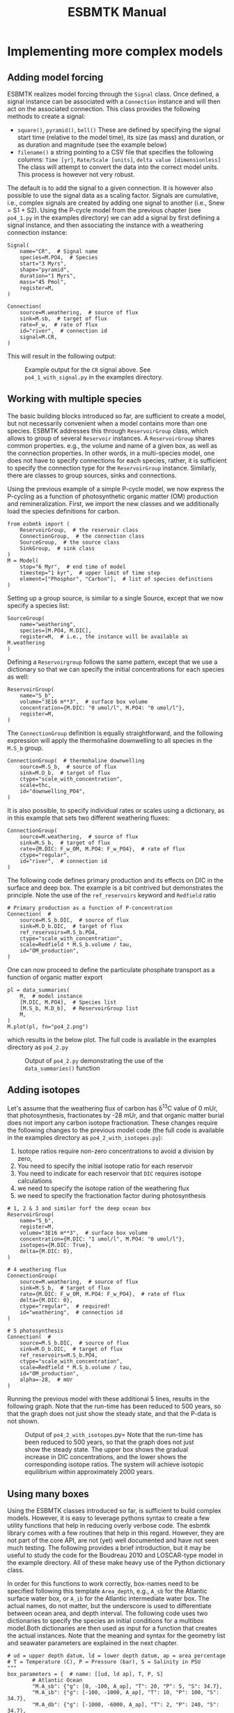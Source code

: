 #+TITLE: ESBMTK Manual 
#+AUTHOR:Ulrich G Wortmann
#+OX-IPYNB-LANGUAGE: ipython
#+BIND: org-export-use-babel nil
#+STARTUP: showall 
#+STARTUP: latexpreview
#+OPTIONS: todo:nil tasks:nil tags:nil toc:nil author:nil
#+PROPERTY: header-args :eval never-export
#+EXCLUDE_TAGS: noexport
#+LATEX_HEADER: \usepackage{breakurl}
#+LATEX_HEADER: \usepackage{newuli}
#+LATEX_HEADER: \usepackage{uli-german-paragraphs}
#+TOC: headlines

* Implementing more complex models

** Adding model forcing
ESBMTK realizes model forcing through the =Signal= class. Once defined, a signal instance can be associated with a =Connection= instance and will then act on the associated connection.
This class provides the following methods to create a signal:
- =square()=, =pyramid()=, =bell()=  These are defined by specifying the signal start time (relative to the model time), its size (as mass) and duration, or as duration and magnitude (see the example below)
- =filename()= a string pointing to a CSV file that specifies the following columns: =Time [yr]=, =Rate/Scale [units]=, =delta value [dimensionless]= The class will attempt to convert the data into the correct model units. This process is however not very robust.

The default is to add the signal to a given connection. It is however also possible to use the signal data as a scaling factor. Signals are cumulative, i.e., complex signals are created by adding one signal to another (i.e., Snew = S1 + S2). Using the P-cycle model from the previous chapter (see =po4_1.py= in the examples directory) we can add a signal by first defining a signal instance, and then associating the instance with a weathering connection instance:
#+BEGIN_SRC ipython
Signal(
    name="CR",  # Signal name
    species=M.PO4,  # Species
    start="3 Myrs",
    shape="pyramid",
    duration="1 Myrs",
    mass="45 Pmol",
    register=M,
)

Connection(
    source=M.weathering,  # source of flux
    sink=M.sb,  # target of flux
    rate=F_w,  # rate of flux
    id="river",  # connection id
    signal=M.CR,
)
#+END_SRC

This will result in the following output:
#+attr_org: :width 300
#+attr_rst: :width 300
#+attr_latex: :width 0.5\textwidth
#+name: pcycle
#+name: sig
#+caption: Example output for the =CR= signal above. See =po4_1_with_signal.py=
#+caption: in the examples directory.
[[./po4_1_with_signal.png]]



** Working with multiple species

The basic building blocks introduced so far, are sufficient to create a model, but not necessarily convenient when a model contains more than one species. ESBMTK addresses this through =ReservoirGroup= class, which allows to group of several =Reservoir= instances. A  =ReservoirGroup= shares common properties. e.g., the volume and name of a given box, as well as the connection properties. In other words, in a multi-species model, one does not have to specify connections for each species, rather, it is sufficient to specify the connection type for the  =ReservoirGroup= instance. Similarly, there are classes to group sources, sinks and connections.

Using the previous example of a simple P-cycle model, we now express the P-cycling as a function of photosynthetic organic matter (OM) production and remineralization. First, we import the new classes and we additionally load the species definitions for carbon.
#+BEGIN_SRC ipython
from esbmtk import (
    ReservoirGroup,  # the reservoir class
    ConnectionGroup,  # the connection class
    SourceGroup,  # the source class
    SinkGroup,  # sink class
)
M = Model(
    stop="6 Myr",  # end time of model
    timestep="1 kyr",  # upper limit of time step
    element=["Phosphor", "Carbon"],  # list of species definitions
)
#+END_SRC

Setting up a group source, is similar to a single Source, except that we now specify a species list:
#+BEGIN_SRC ipython
SourceGroup(
    name="weathering",
    species=[M.PO4, M.DIC],
    register=M,  # i.e., the instance will be available as M.weathering
)
#+END_SRC
Defining a =Reservoirgroup= follows the same pattern, except that we use a dictionary so that we can specify the initial concentrations for each species as well:
#+BEGIN_SRC ipython
ReservoirGroup(
    name="S_b",
    volume="3E16 m**3",  # surface box volume
    concentration={M.DIC: "0 umol/l", M.PO4: "0 umol/l"},
    register=M,
)
#+END_SRC
The =ConnectionGroup= definition is equally straightforward, and the following expression will apply the thermohaline downwelling to all species in the =M.S_b= group.
#+BEGIN_SRC ipython
ConnectionGroup(  # thermohaline downwelling
    source=M.S_b,  # source of flux
    sink=M.D_b,  # target of flux
    ctype="scale_with_concentration",
    scale=thc,
    id="downwelling_PO4",
)
#+END_SRC
It is also possible, to specify individual rates or scales using a dictionary, as in this example that sets two different weathering fluxes:
#+BEGIN_SRC ipython
ConnectionGroup(
    source=M.weathering,  # source of flux
    sink=M.S_b,  # target of flux
    rate={M.DIC: F_w_OM, M.PO4: F_w_PO4},  # rate of flux
    ctype="regular",
    id="river",  # connection id
)
#+END_SRC
The following code defines primary production and its effects on DIC in the surface and deep box. The example is a bit contrived but demonstrates the principle. Note the use of the =ref_reservoirs= keyword and =Redfield= ratio
#+BEGIN_SRC ipython
# Primary production as a function of P-concentration
Connection(  #
    source=M.S_b.DIC,  # source of flux
    sink=M.D_b.DIC,  # target of flux
    ref_reservoirs=M.S_b.PO4,
    ctype="scale_with_concentration",
    scale=Redfield * M.S_b.volume / tau,
    id="OM_production",
)
#+END_SRC
One can now proceed to define the particulate phosphate transport as a function of organic matter export
#+BEGIN_SRC ipython
pl = data_summaries(
    M,  # model instance 
    [M.DIC, M.PO4],  # Species list 
    [M.S_b, M.D_b],  # ReservoirGroup list
    M,
)
M.plot(pl, fn="po4_2.png")
#+END_SRC
which results in the below plot. The full code is available in the examples directory as =po4_2.py=
#+attr_org: :width 300
#+attr_rst: :width 300
#+attr_latex: :width 0.5\textwidth
#+name: po4_2
#+caption: Output of =po4_2.py= demonstrating the use of the 
#+caption: =data_summaries()= function
[[./po4_2.png]]

** Adding isotopes
 Let's assume that the weathering flux of carbon has \delta^{13}C value of 0 mUr, that photosynthesis, fractionates by -28 mUr, and that organic matter burial does not import any  carbon isotope fractionation. These changes require the following changes to the previous model code (the full code is available in the examples directory as =po4_2_with_isotopes.py=):
  1. Isotope ratios require non-zero concentrations to avoid a division by zero,
  2. You need to specify the initial isotope ratio for each reservoir
  3. You need to indicate for each reservoir that =DIC= requires isotope calculations
  4. we need to specify the isotope ration of the weathering flux
  5. we need to specify the fractionation factor during photosynthesis
#+BEGIN_SRC ipython
# 1, 2 & 3 and similar forf the deep ocean box
ReservoirGroup(
    name="S_b",
    register=M,
    volume="3E16 m**3",  # surface box volume
    concentration={M.DIC: "1 umol/l", M.PO4: "0 umol/l"},
    isotopes={M.DIC: True},
    delta={M.DIC: 0},
)

# 4 weathering flux
ConnectionGroup(
    source=M.weathering,  # source of flux
    sink=M.S_b,  # target of flux
    rate={M.DIC: F_w_OM, M.PO4: F_w_PO4},  # rate of flux
    delta={M.DIC: 0},
    ctype="regular",  # required!
    id="weathering",  # connection id
)

# 5 photosynthesis
Connection(  #
    source=M.S_b.DIC,  # source of flux
    sink=M.D_b.DIC,  # target of flux
    ref_reservoirs=M.S_b.PO4,
    ctype="scale_with_concentration",
    scale=Redfield * M.S_b.volume / tau,
    id="OM_production",
    alpha=-28,  # mUr
)
#+END_SRC
Running the previous model with these additional 5 lines, results in the following graph. Note that the run-time has been reduced to 500 years, so that the graph does not just show the steady state, and that the P-data is not shown.
#+attr_org: :width 300
#+attr_rst: :width 300
#+attr_latex: :width 0.5\textwidth
#+name: po4_2
#+caption: Output of =po4_2_with_isotopes=.py= Note that the run-time has 
#+caption: been reduced to 500 years, so that the graph does not just show the steady state.
#+caption: The upper box shows the gradual increase in DIC concentrations, and the lower
#+caption: shows the corresponding isotope ratios. The system will achieve isotopic 
#+caption: equilibrium within approximately 2000 years. 
[[./po4_2_with_isotopes.png]]


** Using many boxes

Using the ESBMTK classes introduced so far, is sufficient to build complex models. However, it is easy to leverage pythons syntax to create a few utility functions that help in reducing overly verbose code. The esbmtk library comes with a few routines that help in this regard. However, they are not part of the core API, are not (yet) well documented and have not seen much testing. The following provides a brief introduction, but it may be useful to study the code for the Boudreau 2010 and LOSCAR-type  model in the example directory. All of these make heavy use of the Python dictionary class.

In order for this functions to work correctly, box-names need to be specified following this template =Area_depth=, e.g., =A_sb= for the Atlantic surface water box, or =A_ib= for the Atlantic intermediate water box. The actual names, do not matter, but the underscore is used to differentiate between ocean area, and depth interval. The following code uses two dictionaries to specify the species an initial conditions for a multibox model.Both dictionaries are then used as input for a function that creates the actual instances. Note that the meaning and syntax for the geometry list and seawater parameters are explained in the next chapter.
#+BEGIN_SRC ipython
# ud = upper depth datum, ld = lower depth datum, ap = area percentage
# T = Temperature (C), P = Pressure (bar), S = Salinity in PSU 
"""
box_parameters = {  # name: [[ud, ld ap], T, P, S]
        # Atlantic Ocean
        "M.A_sb": {"g": [0, -100, A_ap], "T": 20, "P": 5, "S": 34.7},
        "M.A_ib": {"g": [-100, -1000, A_ap], "T": 10, "P": 100, "S": 34.7},
        "M.A_db": {"g": [-1000, -6000, A_ap], "T": 2, "P": 240, "S": 34.7},
        # Indian Ocean
        "I_sb": {"g": [0, -100, I_ap], "T": 20, "P": 5},
        "I_ib": {"g": [-100, -1000, I_ap], "T": 10, "P": 100, "S": 34.7},
        "I_db": {"g": [-1000, -6000, I_ap], "T": 2, "P": 240, "S": 34.7},
        # Pacific Ocean
        "P_sb": {"g": [0, -100, P_ap], "T": 20, "P": 5, "S": 34.7},
        "P_ib": {"g": [-100, -1000, P_ap], "T": 10, "P": 100, "S": 34.7},
        "P_db": {"g": [-1000, -6000, P_ap], "T": 2, "P": 240, "S": 34.7},
        # High latidude box
        "H_sb": {"g": [0, -250, H_ap], "T": 2, "P": 10, "S": 34.7},
        # Weathering sources
        "Fw": {"ty": "Source", "sp": [M.DIC, M.TA, M.PO4]},
        # Burial Sinks
        "Fb": {"ty": "Sink", "sp": [M.DIC, M.TA, M.PO4]},
    }

initial_conditions= {
        # species: [concentration, Isotopes, delta value]
        M.PO4: [Q_("2.1 * umol/kg") * 1.024, False, 0],
        M.DIC: [Q_("2.21 mmol/kg") * 1.024, True, 2],
        M.TA: [Q_("2.31 mmol/kg") * 1.024, False, 0],
        M.O2: [Q_("200 umol/kg") * 1.024, False, 0],
    }

create_reservoirs(box_names, initial_conditions, M)
#+END_SRC

similarly we can leverage a Python dictionaries to setup the transport matrix. The dictionary key must use the following template: =boxname_to_boxname@id= where the =id= is used similarly to the connection id in the =Connection= and =ConnectionGroup= classes. So to specify thermohaline upwelling from the Atlantic deep water to the Atlantic intermediate water you would use =A_db_to_A_ib@thc=  as the dictionary key, followed by the rate. The following examples defines the thermohaline transport in a LOSCAR type model:
#+BEGIN_SRC ipython
# Conveyor belt
thc = Q_("20*Sv")
ta = 0.2  # upwelling coefficient Atlantic ocean
ti = 0.2  # upwelling coefficient Indian ocean

# Specify the mixing and upwelling terms as dictionary
thx_dict = {  # Conveyor belt
    "H_sb_to_A_db@thc": thc * M.H_sb.swc.density / 1e3,
    # Upwelling
    "A_db_to_A_ib@thc": ta * thc * M.A_db.swc.density / 1e3,
    "I_db_to_I_ib@thc": ti * thc * M.I_db.swc.density / 1e3,
    "P_db_to_P_ib@thc": (1 - ta - ti) * thc * M.P_db.swc.density / 1e3,
    "A_ib_to_H_sb@thc": thc * M.A_ib.swc.density / 1e3,
    # Advection
    "A_db_to_I_db@adv": (1 - ta) * thc * M.A_db.swc.density / 1e3,
    "I_db_to_P_db@adv": (1 - ta - ti) * thc * M.I_db.swc.density / 1e3,
    "P_ib_to_I_ib@adv": (1 - ta - ti) * thc * M.P_ib.swc.density / 1e3,
    "I_ib_to_A_ib@adv": (1 - ta) * thc * M.I_ib.swc.density / 1e3,
}
#+END_SRC

to create the actual connections we need to:
 1. Assemble a list of all species that are affected by thermohaline circulation
 2. Specify the connection type that describes thermohaline transport, i.e., =scale_by_concentration=
 3. Combine #1 & #2 into a dictionary that can be used by the =create_bulk_connections()= function to instantiate the necessary connections.
#+BEGIN_SRC ipython
species_names = list(ic.keys())  # get species list
connection_type = {"ty": "scale_with_concentration", "sp": sl}
connection_dictionary = build_ct_dict(thx_dict, species_names)
create_bulk_connections(connection_dictionary, M, mt="1:1")
#+END_SRC

In the following example, we build the =connection_dictinary= in a more explicit way to define primary production as a function of P upwelling: The first line finds all the upwelling fluxes, and we can then use them as an argument in the =connection_dictionary= definition:
#+BEGIN_SRC ipython
# get all upwelling P fluxes except for the high latidude box
pfluxes = M.flux_summary(filter_by="PO4_mix_up", exclude="H_", return_list=True)

# define export productivity in the high latidude box
PO4_ex = Q_(f"{1.8 * M.H_sb.area/M.PC_ratio} mol/a")

c_dict = {  # Surface box to ib, about 78% is remineralized in the ib
    ("A_sb_to_A_ib@POM_P", "I_sb_to_I_ib@POM_P", "P_sb_to_P_ib@POM_P"): {
        "ty": "scale_with_flux",
        "sc": M.PUE * M.ib_remin,
        "re": pfluxes,
        "sp": M.PO4,
    },  # surface box to deep box
    ("A_sb_to_A_db@POM_P", "I_sb_to_I_db@POM_P", "P_sb_to_P_db@POM_P"): {
        "ty": "scale_with_flux",
        "sc": M.PUE * M.db_remin,
        "re": pfluxes,
        "sp": M.PO4,
    },  # high latitude box to deep ocean boxes POM_P
    ("H_sb_to_A_db@POM_P", "H_sb_to_I_db@POM_P", "H_sb_to_P_db@POM_P"): {
        # here we use a fixed rate following Zeebe's Loscar model
        "ra": [
            PO4_ex * 0.3,
            PO4_ex * 0.3,
            PO4_ex * 0.4,
        ],
        "sp": M.PO4,
        "ty": "Regular",
    },
}
create_bulk_connections(c_dict, M, mt="1:1")
#+END_SRC

In the last example, we use the =gen_dict_entries= function to extract a list of connection keys that can be used in the =connection_dictionary= . The following code specifies to find all connection keys that match the particulate organic phosphor fluxes (=POM_P=) defined in the code above, and to replace them with a connection key that uses =POM_DIC= as id-string. The function returns a list of fluxes and matching keys that can be used to specify new connections. See also the file =ze.py= in the example directory that contains extensive comments. It is also recommended to read through =boudreau2010= which uses a less complex setup.
#+BEGIN_SRC ipython
keys_POM_DIC, ref_fluxes = gen_dict_entries(M, ref_id="POM_P", target_id="POM_DIC")

c_dict = {
    keys_POM_DIC: {
        "re": ref_fluxes,
        "sp": M.DIC,
        "ty": "scale_with_flux",
        "sc": M.PC_ratio,
        "al": M.OM_frac,
    }
}
create_bulk_connections(c_dict, M, mt="1:1")
#+END_SRC

 
